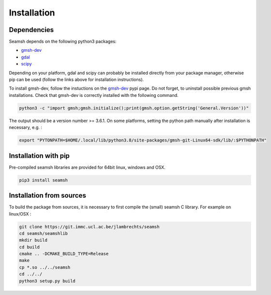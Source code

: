 Installation
============
Dependencies
------------
Seamsh depends on the following python3 packages:

- `gmsh-dev <https://pypi.org/project/gmsh-dev>`_
- `gdal <https://pypi.org/project/gdal>`_
- `scipy <https://pypi.org/project/scipy>`_

Depending on your platform, gdal and scipy can probably be installed directly from your package manager, otherwise pip can be used (follow the links above for installation instructions).

To install gmsh-dev, follow the instuctions on the gmsh-dev_ pypi page. Do not forget, to uninstall possible previous gmsh installations. Check that gmsh-dev is correctly installed with the following command.

.. code-block:: bash

   python3 -c "import gmsh;gmsh.initialize();print(gmsh.option.getString('General.Version'))"

The output should be a version number >= 3.6.1.
On some platforms, setting the python path manually after installation is necessary, e.g. :

.. code-block:: bash

   export "PYTONPATH=$HOME/.local/lib/python3.8/site-packages/gmsh-git-Linux64-sdk/lib/:$PYTHONPATH"


Installation with pip
---------------------
Pre-compiled seamsh libraries are provided for 64bit linux, windows and OSX.

.. code-block:: bash 

   pip3 install seamsh

Installation from sources
-------------------------
To build the package from sources, it is necessary to first compile the (small) seamsh C library. For example on linux/OSX :

.. code-block:: bash 
  
   git clone https://git.immc.ucl.ac.be/jlambrechts/seamsh
   cd seamsh/seamshlib
   mkdir build
   cd build
   cmake .. -DCMAKE_BUILD_TYPE=Release
   make
   cp *.so ../../seamsh
   cd ../../
   python3 setup.py build
